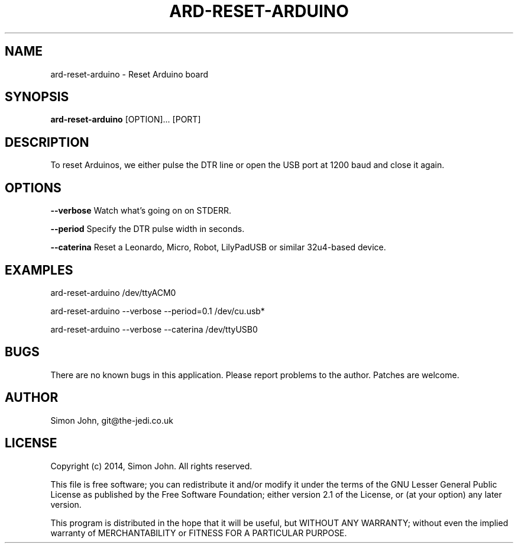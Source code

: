 .TH ARD-RESET-ARDUINO "1" "April 2014" "ard-reset-arduino 1.3.3" "Arduino CLI Reset"

.SH NAME
ard-reset-arduino - Reset Arduino board

.SH SYNOPSIS
.B ard-reset-arduino
[OPTION]... [PORT]

.SH DESCRIPTION
To reset Arduinos, we either pulse the DTR line or open the USB port 
at 1200 baud and close it again.

.SH OPTIONS
.B \-\-verbose
Watch what's going on on STDERR.

.B \-\-period
Specify the DTR pulse width in seconds.

.B \-\-caterina
Reset a Leonardo, Micro, Robot, LilyPadUSB or similar 32u4-based device.

.SH EXAMPLES
ard-reset-arduino /dev/ttyACM0
.PP
ard-reset-arduino \-\-verbose \-\-period=0.1 /dev/cu.usb*
.PP
ard-reset-arduino \-\-verbose \-\-caterina /dev/ttyUSB0

.SH BUGS
There are no known bugs in this application. Please report problems 
to the author. Patches are welcome.

.SH AUTHOR
Simon John, git@the-jedi.co.uk

.SH LICENSE
Copyright (c) 2014, Simon John. All rights reserved.
.PP
This file is free software; you can redistribute it and/or modify it
under the terms of the GNU Lesser General Public License as published
by the Free Software Foundation; either version 2.1 of the License, or
(at your option) any later version.
.PP
This program is distributed in the hope that it will be useful, but
WITHOUT ANY WARRANTY; without even the implied warranty of
MERCHANTABILITY or FITNESS FOR A PARTICULAR PURPOSE.
